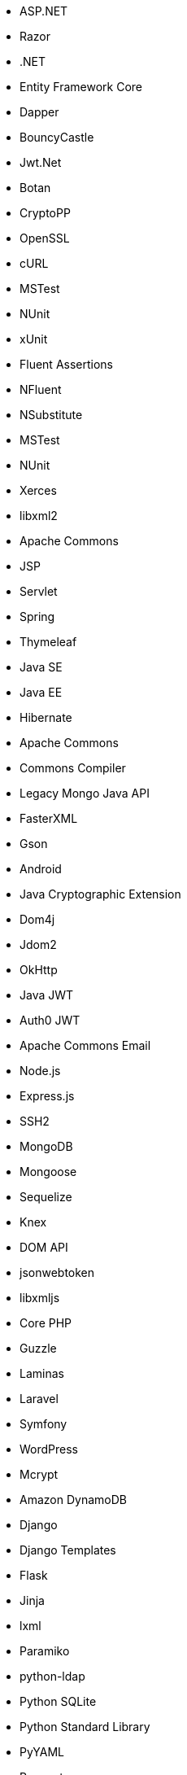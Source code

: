 // C#
* ASP.NET
* Razor
* .NET
* Entity Framework Core
* Dapper
* BouncyCastle
* Jwt.Net
// C-Family
* Botan
* CryptoPP
* OpenSSL
* cURL
* MSTest
* NUnit
* xUnit
* Fluent Assertions
* NFluent
* NSubstitute
* MSTest
* NUnit
* Xerces
* libxml2
// Java
* Apache Commons
* JSP
* Servlet
* Spring
* Thymeleaf
* Java SE
* Java EE
* Hibernate
* Apache Commons
* Commons Compiler
* Legacy Mongo Java API
* FasterXML
* Gson
* Android
* Java Cryptographic Extension
* Dom4j
* Jdom2
* OkHttp
* Java JWT
* Auth0 JWT
* Apache Commons Email
// JS
* Node.js
* Express.js
* SSH2
* MongoDB
* Mongoose
* Sequelize
* Knex
* DOM API
* jsonwebtoken
* libxmljs
// PHP
* Core PHP
* Guzzle
* Laminas
* Laravel
* Symfony
* WordPress
* Mcrypt
// Python
* Amazon DynamoDB
* Django
* Django Templates
* Flask
* Jinja
* lxml
* Paramiko
* python-ldap
* Python SQLite
* Python Standard Library
* PyYAML
* Requests
* SQLAlchemy
* Amazon DynamoDB
* python-ldap
* Request
* Cryptodome
* pyca
* PyCrypto
* pyDes
* PyJWT
* python-jwt
// Docker
* Wget
// Cloudformation
* API Gateway
* OpenSearch
// Azure Resource Manager
* Storage Accounts
* Databases
// Terraform
* AWS API Gateway
* AWS OpenSearch
// CDK
* AWS CDK
* GCP Load Balancers
// Swift
* CommonCrypto
* CryptoSwift
* IDZSwiftCommonCrypto
